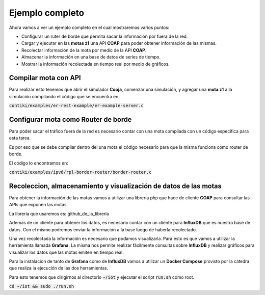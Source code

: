 Ejemplo completo
================

Ahora vamos a ver un ejemplo completo en el cual mostraremos varios puntos:

- Configurar un ruter de borde que permita sacar la información por fuera de la
  red.
- Cargar y ejecutar en las **motas z1** una API **COAP** para poder obtener
  información de las mismas.

- Recolectar información de la mota por medio de la API **COAP**.
- Almacenar la información en una base de datos de series de tiempo.
- Mostrar la información recolectada en tiempo real por medio de gráficos.

Compilar mota con API
---------------------

Para realizar esto tenemos que abrir el simulador **Cooja**, comenzar una
simulación, y agregar una **mota z1** a la simulación compilando el código que
se encuentra en:

:code:`contiki/examples/er-rest-example/er-example-server.c`

.. raw:: html

    <iframe width="100%" height="400" frameborder="0"
      src="https://www.youtube.com/embed/aYCGtUHdzgY" allowfullscreen>
    </iframe>

Configurar mota como Router de borde
------------------------------------

Para poder sacar el tráfico fuera de la red es necesario contar con una mota
compilada con un código específica para esta tarea.

Es por eso que se debe compilar dentro del una mota el código necesario para
que la misma funciona como router de borde.

El código lo encontramos en:

:code:`contiki/examples/ipv6/rpl-border-router/border-router.c`

.. raw:: html

    <iframe width="100%" height="400" frameborder="0"
      src="https://www.youtube.com/embed/LlqQrsWiekk" allowfullscreen>
    </iframe>

Recoleccion, almacenamiento y visualización de datos de las motas
------------------------------------------------------------------

Para obtener la información de las motas vamos a utilizar una librería php
que hace de cliente **COAP** para consultar las APIs que exponen las motas.

La librería que usaremos es: github_de_la_librería

Ademas de un cliente para obtener los datos, es necesario contar con un cliente
para **InfluxDB** que es nuestra base de datos. Con el mismo podremos enviar la 
información a la base luego de haberla recolectado.

Una vez recolectada la información es necesario que podamos visualizarla. Para
esto es que vamos a utilizar la herramienta llamada **Grafana**. La misma nos
permite realizar fácilmente consultas sobre **InfluxDB** y realizar gráficos
para visualizar los datos que las motas emiten en tiempo real.

Para la instalacion de tanto de **Grafana** como de **InfluxDB** vamos a
utilizar un **Docker Compose** provisto por la cátedra que realiza la ejecución
de las dos herramientas.

Para esto tenemos que dirigirnos al directorio :code:`~/iot` y ejecutar el script
:code:`run.sh` como root.

:code:`cd ~/iot && sudo ./run.sh`

.. raw:: html

    <iframe width="100%" height="400" frameborder="0"
      src="https://www.youtube.com/embed/TD4SuksjpYA" allowfullscreen>
    </iframe>
